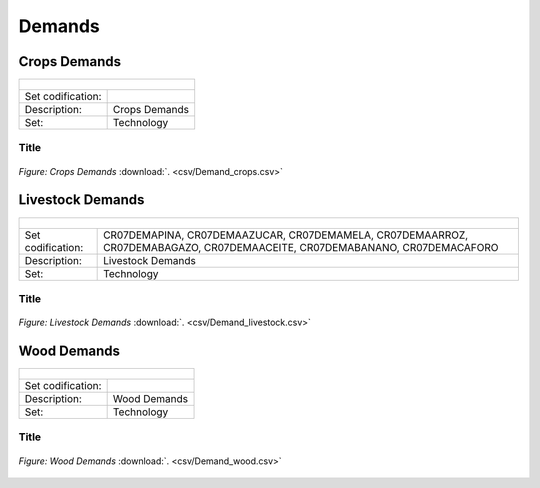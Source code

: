 Demands
==================================

Crops Demands
++++++++++

+-------------------------------------------------+-------+--------------+--------------+--------------+--------------+
| .. figure:: img/img_crops_demands.png                                                                               |
|    :align:   center                                                                                                 |
|    :width:   500 px                                                                                                 |
+-------------------------------------------------+-------+--------------+--------------+--------------+--------------+
| Set codification:                                       |                                                           |
+-------------------------------------------------+-------+--------------+--------------+--------------+--------------+
| Description:                                            |Crops Demands                                              |
+-------------------------------------------------+-------+--------------+--------------+--------------+--------------+
| Set:                                                    |Technology                                                 |
+-------------------------------------------------+-------+--------------+--------------+--------------+--------------+


Title
---------

.. figure::  parameters/Demand_crops.png
   :align:   center
   :width:   550 px
   
   *Figure: Crops Demands* :download:`. <csv/Demand_crops.csv>`

Livestock Demands
++++++++++

+-------------------------------------------------+-------+--------------+--------------+--------------+--------------+
| .. figure:: img/img_livestock_demands.png                                                                           |
|    :align:   center                                                                                                 |
|    :width:   500 px                                                                                                 |
+-------------------------------------------------+-------+--------------+--------------+--------------+--------------+
| Set codification:                                       |CR07DEMAPINA, CR07DEMAAZUCAR, CR07DEMAMELA,                |
|                                                         |CR07DEMAARROZ, CR07DEMABAGAZO, CR07DEMAACEITE,             |
|                                                         |CR07DEMABANANO, CR07DEMACAFORO                             |
+-------------------------------------------------+-------+--------------+--------------+--------------+--------------+
| Description:                                            |Livestock Demands                                          |
+-------------------------------------------------+-------+--------------+--------------+--------------+--------------+
| Set:                                                    |Technology                                                 |
+-------------------------------------------------+-------+--------------+--------------+--------------+--------------+



Title
---------

.. figure::  parameters/Demand_livestock.png
   :align:   center
   :width:   550 px
   
   *Figure: Livestock Demands* :download:`. <csv/Demand_livestock.csv>`
   
Wood Demands
++++++++++

+-------------------------------------------------+-------+--------------+--------------+--------------+--------------+
| .. figure:: img/img_wood_demands.png                                                                                |
|    :align:   center                                                                                                 |
|    :width:   500 px                                                                                                 |
+-------------------------------------------------+-------+--------------+--------------+--------------+--------------+
| Set codification:                                       |                                                           |
+-------------------------------------------------+-------+--------------+--------------+--------------+--------------+
| Description:                                            |Wood Demands                                               |
+-------------------------------------------------+-------+--------------+--------------+--------------+--------------+
| Set:                                                    |Technology                                                 |
+-------------------------------------------------+-------+--------------+--------------+--------------+--------------+



Title
---------

.. figure::  parameters/Demand_wood.png
   :align:   center
   :width:   550 px
   
   *Figure: Wood Demands* :download:`. <csv/Demand_wood.csv>`
